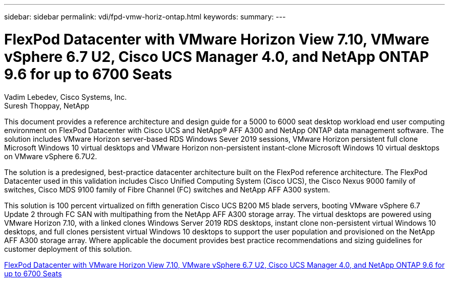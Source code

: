 ---
sidebar: sidebar
permalink: vdi/fpd-vmw-horiz-ontap.html
keywords: 
summary: 
---

= FlexPod Datacenter with VMware Horizon View 7.10, VMware vSphere 6.7 U2, Cisco UCS Manager 4.0, and NetApp ONTAP 9.6 for up to 6700 Seats

:hardbreaks:
:nofooter:
:icons: font
:linkattrs:
:imagesdir: ./../media/

Vadim Lebedev, Cisco Systems, Inc.
Suresh Thoppay, NetApp

This document provides a reference architecture and design guide for a 5000 to 6000 seat desktop workload end user computing environment on FlexPod Datacenter with Cisco UCS and NetApp® AFF A300 and NetApp ONTAP data management software. The solution includes VMware Horizon server-based RDS Windows Sever 2019 sessions, VMware Horizon persistent full clone Microsoft Windows 10 virtual desktops and VMware Horizon non-persistent instant-clone Microsoft Windows 10 virtual desktops on VMware vSphere 6.7U2.

The solution is a predesigned, best-practice datacenter architecture built on the FlexPod reference architecture. The FlexPod Datacenter used in this validation includes Cisco Unified Computing System (Cisco UCS), the Cisco Nexus 9000 family of switches, Cisco MDS 9100 family of Fibre Channel (FC) switches and NetApp AFF A300 system.

This solution is 100 percent virtualized on fifth generation Cisco UCS B200 M5 blade servers, booting VMware vSphere 6.7 Update 2 through FC SAN with multipathing from the NetApp AFF A300 storage array. The virtual desktops are powered using VMware Horizon 7.10, with a linked clones Windows Server 2019 RDS desktops, instant clone non-persistent virtual Windows 10 desktops, and full clones persistent virtual Windows 10 desktops to support the user population and provisioned on the NetApp AFF A300 storage array. Where applicable the document provides best practice recommendations and sizing guidelines for customer deployment of this solution.


link:https://www.cisco.com/c/en/us/td/docs/unified_computing/ucs/UCS_CVDs/flexpod_ontap96_vmware710_67_u2_ucs_40_6700_seats.html[FlexPod Datacenter with VMware Horizon View 7.10, VMware vSphere 6.7 U2, Cisco UCS Manager 4.0, and NetApp ONTAP 9.6 for up to 6700 Seats^]